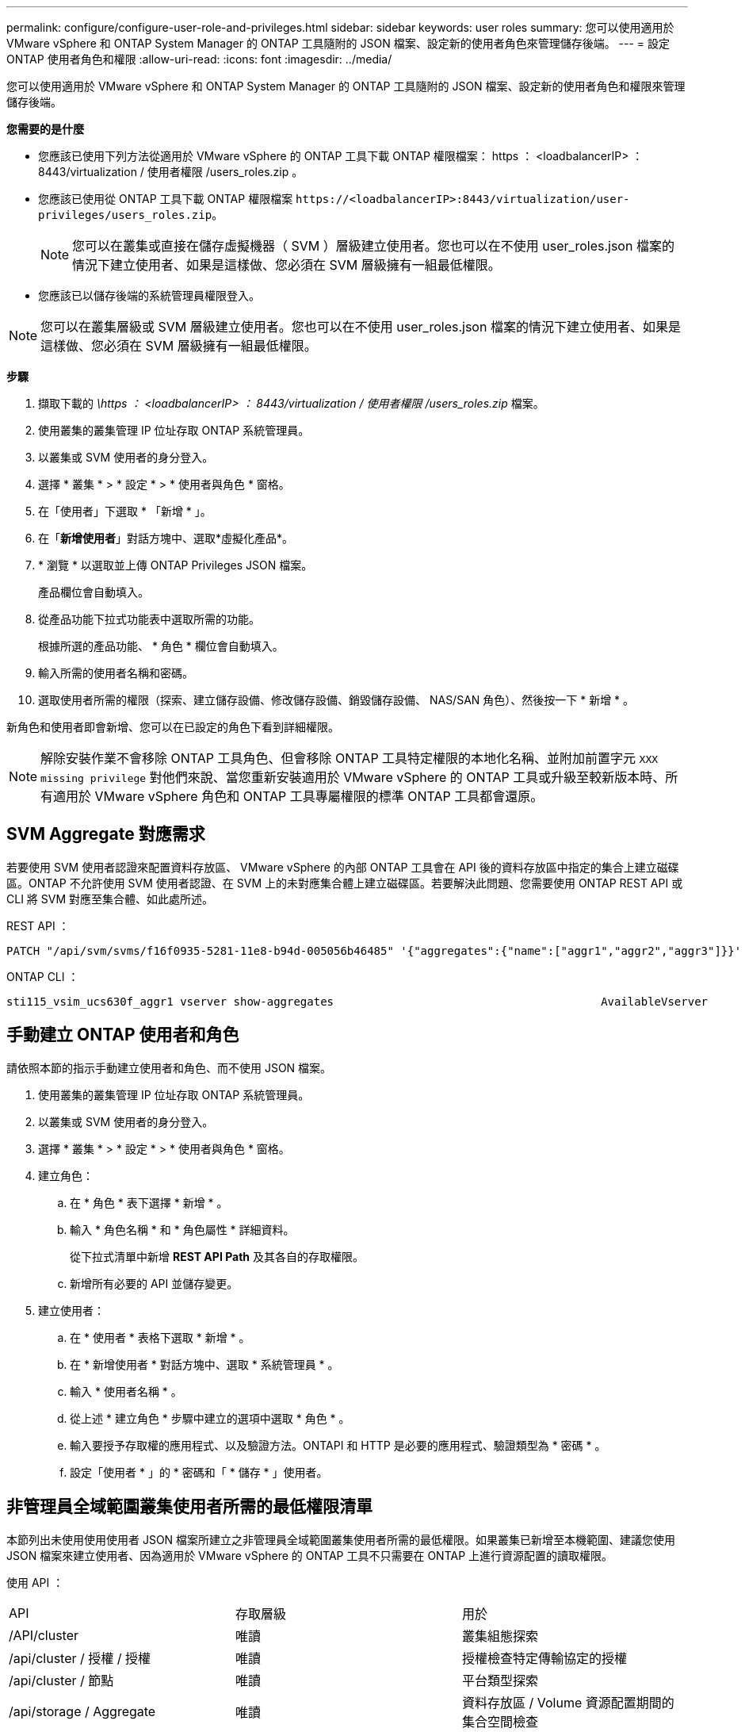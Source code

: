 ---
permalink: configure/configure-user-role-and-privileges.html 
sidebar: sidebar 
keywords: user roles 
summary: 您可以使用適用於 VMware vSphere 和 ONTAP System Manager 的 ONTAP 工具隨附的 JSON 檔案、設定新的使用者角色來管理儲存後端。 
---
= 設定 ONTAP 使用者角色和權限
:allow-uri-read: 
:icons: font
:imagesdir: ../media/


[role="lead"]
您可以使用適用於 VMware vSphere 和 ONTAP System Manager 的 ONTAP 工具隨附的 JSON 檔案、設定新的使用者角色和權限來管理儲存後端。

*您需要的是什麼*

* 您應該已使用下列方法從適用於 VMware vSphere 的 ONTAP 工具下載 ONTAP 權限檔案： https ： <loadbalancerIP> ： 8443/virtualization / 使用者權限 /users_roles.zip 。
* 您應該已使用從 ONTAP 工具下載 ONTAP 權限檔案 `\https://<loadbalancerIP>:8443/virtualization/user-privileges/users_roles.zip`。
+

NOTE: 您可以在叢集或直接在儲存虛擬機器（ SVM ）層級建立使用者。您也可以在不使用 user_roles.json 檔案的情況下建立使用者、如果是這樣做、您必須在 SVM 層級擁有一組最低權限。

* 您應該已以儲存後端的系統管理員權限登入。



NOTE: 您可以在叢集層級或 SVM 層級建立使用者。您也可以在不使用 user_roles.json 檔案的情況下建立使用者、如果是這樣做、您必須在 SVM 層級擁有一組最低權限。

*步驟*

. 擷取下載的 _\https ： <loadbalancerIP> ： 8443/virtualization / 使用者權限 /users_roles.zip_ 檔案。
. 使用叢集的叢集管理 IP 位址存取 ONTAP 系統管理員。
. 以叢集或 SVM 使用者的身分登入。
. 選擇 * 叢集 * > * 設定 * > * 使用者與角色 * 窗格。
. 在「使用者」下選取 * 「新增 * 」。
. 在「*新增使用者*」對話方塊中、選取*虛擬化產品*。
. * 瀏覽 * 以選取並上傳 ONTAP Privileges JSON 檔案。
+
產品欄位會自動填入。

. 從產品功能下拉式功能表中選取所需的功能。
+
根據所選的產品功能、 * 角色 * 欄位會自動填入。

. 輸入所需的使用者名稱和密碼。
. 選取使用者所需的權限（探索、建立儲存設備、修改儲存設備、銷毀儲存設備、 NAS/SAN 角色）、然後按一下 * 新增 * 。


新角色和使用者即會新增、您可以在已設定的角色下看到詳細權限。


NOTE: 解除安裝作業不會移除 ONTAP 工具角色、但會移除 ONTAP 工具特定權限的本地化名稱、並附加前置字元 `XXX missing privilege` 對他們來說、當您重新安裝適用於 VMware vSphere 的 ONTAP 工具或升級至較新版本時、所有適用於 VMware vSphere 角色和 ONTAP 工具專屬權限的標準 ONTAP 工具都會還原。



== SVM Aggregate 對應需求

若要使用 SVM 使用者認證來配置資料存放區、 VMware vSphere 的內部 ONTAP 工具會在 API 後的資料存放區中指定的集合上建立磁碟區。ONTAP 不允許使用 SVM 使用者認證、在 SVM 上的未對應集合體上建立磁碟區。若要解決此問題、您需要使用 ONTAP REST API 或 CLI 將 SVM 對應至集合體、如此處所述。

REST API ：

[listing]
----
PATCH "/api/svm/svms/f16f0935-5281-11e8-b94d-005056b46485" '{"aggregates":{"name":["aggr1","aggr2","aggr3"]}}'
----
ONTAP CLI ：

[listing]
----
sti115_vsim_ucs630f_aggr1 vserver show-aggregates                                        AvailableVserver        Aggregate      State         Size Type    SnapLock Type-------------- -------------- ------- ---------- ------- --------------svm_test       sti115_vsim_ucs630f_aggr1                               online     10.11GB vmdisk  non-snaplock
----


== 手動建立 ONTAP 使用者和角色

請依照本節的指示手動建立使用者和角色、而不使用 JSON 檔案。

. 使用叢集的叢集管理 IP 位址存取 ONTAP 系統管理員。
. 以叢集或 SVM 使用者的身分登入。
. 選擇 * 叢集 * > * 設定 * > * 使用者與角色 * 窗格。
. 建立角色：
+
.. 在 * 角色 * 表下選擇 * 新增 * 。
.. 輸入 * 角色名稱 * 和 * 角色屬性 * 詳細資料。
+
從下拉式清單中新增 *REST API Path* 及其各自的存取權限。

.. 新增所有必要的 API 並儲存變更。


. 建立使用者：
+
.. 在 * 使用者 * 表格下選取 * 新增 * 。
.. 在 * 新增使用者 * 對話方塊中、選取 * 系統管理員 * 。
.. 輸入 * 使用者名稱 * 。
.. 從上述 * 建立角色 * 步驟中建立的選項中選取 * 角色 * 。
.. 輸入要授予存取權的應用程式、以及驗證方法。ONTAPI 和 HTTP 是必要的應用程式、驗證類型為 * 密碼 * 。
.. 設定「使用者 * 」的 * 密碼和「 * 儲存 * 」使用者。






== 非管理員全域範圍叢集使用者所需的最低權限清單

本節列出未使用使用使用者 JSON 檔案所建立之非管理員全域範圍叢集使用者所需的最低權限。如果叢集已新增至本機範圍、建議您使用 JSON 檔案來建立使用者、因為適用於 VMware vSphere 的 ONTAP 工具不只需要在 ONTAP 上進行資源配置的讀取權限。

使用 API ：

|===


| API | 存取層級 | 用於 


| /API/cluster | 唯讀 | 叢集組態探索 


| /api/cluster / 授權 / 授權 | 唯讀 | 授權檢查特定傳輸協定的授權 


| /api/cluster / 節點 | 唯讀 | 平台類型探索 


| /api/storage / Aggregate | 唯讀 | 資料存放區 / Volume 資源配置期間的集合空間檢查 


| /api/storage / 叢集 | 唯讀 | 取得叢集層級空間與效率資料 


| /api/storage / 磁碟 | 唯讀 | 取得集合體中的相關磁碟 


| /API/儲存 設備 /QoS/ 原則 | 讀取 / 建立 / 修改 | QoS 和 VM 原則管理 


| /API/SVM/svms | 唯讀 | 在本機新增叢集的情況下取得 SVM 組態。 


| /api/network/IP/ 介面 | 唯讀 | Add Storage Backend （新增儲存後端）：識別管理 LIF 範圍為叢集 / SVM 


| /API | 唯讀 | 叢集使用者應該擁有此權限、才能取得正確的儲存後端狀態。否則、 ONTAP 工具管理員會顯示「未知」的儲存後端狀態。 
|===